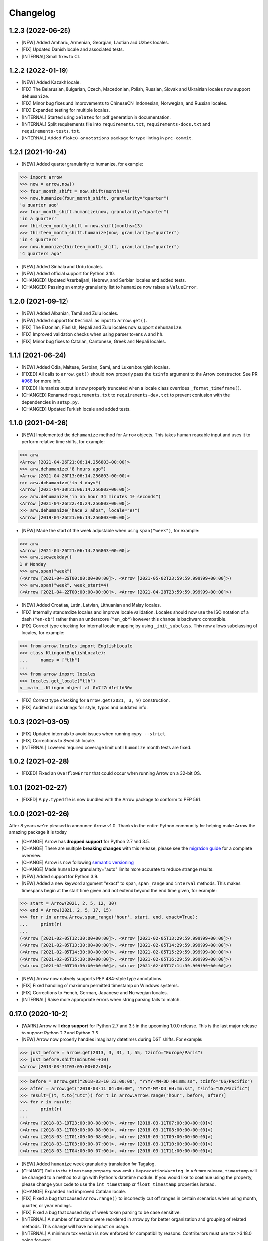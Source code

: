 Changelog
=========

1.2.3 (2022-06-25)
------------------

- [NEW] Added Amharic, Armenian, Georgian, Laotian and Uzbek locales.
- [FIX] Updated Danish locale and associated tests.
- [INTERNAl] Small fixes to CI.

1.2.2 (2022-01-19)
------------------

- [NEW] Added Kazakh locale.
- [FIX] The Belarusian, Bulgarian, Czech, Macedonian, Polish, Russian, Slovak and Ukrainian locales now support ``dehumanize``.
- [FIX] Minor bug fixes and improvements to ChineseCN, Indonesian, Norwegian, and Russian locales.
- [FIX] Expanded testing for multiple locales.
- [INTERNAL] Started using ``xelatex`` for pdf generation in documentation.
- [INTERNAL] Split requirements file into ``requirements.txt``, ``requirements-docs.txt`` and ``requirements-tests.txt``.
- [INTERNAL] Added ``flake8-annotations`` package for type linting in ``pre-commit``.

1.2.1 (2021-10-24)
------------------

- [NEW] Added quarter granularity to humanize, for example:

.. code-block:: python

    >>> import arrow
    >>> now = arrow.now()
    >>> four_month_shift = now.shift(months=4)
    >>> now.humanize(four_month_shift, granularity="quarter")
    'a quarter ago'
    >>> four_month_shift.humanize(now, granularity="quarter")
    'in a quarter'
    >>> thirteen_month_shift = now.shift(months=13)
    >>> thirteen_month_shift.humanize(now, granularity="quarter")
    'in 4 quarters'
    >>> now.humanize(thirteen_month_shift, granularity="quarter")
    '4 quarters ago'

- [NEW] Added Sinhala and Urdu locales.
- [NEW] Added official support for Python 3.10.
- [CHANGED] Updated Azerbaijani, Hebrew, and Serbian locales and added tests.
- [CHANGED] Passing an empty granularity list to ``humanize`` now raises a ``ValueError``.

1.2.0 (2021-09-12)
------------------

- [NEW] Added Albanian, Tamil and Zulu locales.
- [NEW] Added support for ``Decimal`` as input to ``arrow.get()``.
- [FIX] The Estonian, Finnish, Nepali and Zulu locales now support ``dehumanize``.
- [FIX] Improved validation checks when using parser tokens ``A`` and ``hh``.
- [FIX] Minor bug fixes to Catalan, Cantonese, Greek and Nepali locales.

1.1.1 (2021-06-24)
------------------

- [NEW] Added Odia, Maltese, Serbian, Sami, and Luxembourgish locales.
- [FIXED] All calls to ``arrow.get()`` should now properly pass the ``tzinfo`` argument to the Arrow constructor. See PR `#968 <https://github.com/arrow-py/arrow/pull/968/>`_ for more info.
- [FIXED] Humanize output is now properly truncated when a locale class overrides ``_format_timeframe()``.
- [CHANGED] Renamed ``requirements.txt`` to ``requirements-dev.txt`` to prevent confusion with the dependencies in ``setup.py``.
- [CHANGED] Updated Turkish locale and added tests.

1.1.0 (2021-04-26)
------------------

- [NEW] Implemented the ``dehumanize`` method for ``Arrow`` objects. This takes human readable input and uses it to perform relative time shifts, for example:

.. code-block:: python

    >>> arw
    <Arrow [2021-04-26T21:06:14.256803+00:00]>
    >>> arw.dehumanize("8 hours ago")
    <Arrow [2021-04-26T13:06:14.256803+00:00]>
    >>> arw.dehumanize("in 4 days")
    <Arrow [2021-04-30T21:06:14.256803+00:00]>
    >>> arw.dehumanize("in an hour 34 minutes 10 seconds")
    <Arrow [2021-04-26T22:40:24.256803+00:00]>
    >>> arw.dehumanize("hace 2 años", locale="es")
    <Arrow [2019-04-26T21:06:14.256803+00:00]>

- [NEW] Made the start of the week adjustable when using ``span("week")``, for example:

.. code-block:: python

    >>> arw
    <Arrow [2021-04-26T21:06:14.256803+00:00]>
    >>> arw.isoweekday()
    1 # Monday
    >>> arw.span("week")
    (<Arrow [2021-04-26T00:00:00+00:00]>, <Arrow [2021-05-02T23:59:59.999999+00:00]>)
    >>> arw.span("week", week_start=4)
    (<Arrow [2021-04-22T00:00:00+00:00]>, <Arrow [2021-04-28T23:59:59.999999+00:00]>)

- [NEW] Added Croatian, Latin, Latvian, Lithuanian and Malay locales.
- [FIX] Internally standardize locales and improve locale validation. Locales should now use the ISO notation of a dash (``"en-gb"``) rather than an underscore (``"en_gb"``) however this change is backward compatible.
- [FIX] Correct type checking for internal locale mapping by using ``_init_subclass``. This now allows subclassing of locales, for example:

.. code-block:: python

    >>> from arrow.locales import EnglishLocale
    >>> class Klingon(EnglishLocale):
    ...     names = ["tlh"]
    ...
    >>> from arrow import locales
    >>> locales.get_locale("tlh")
    <__main__.Klingon object at 0x7f7cd1effd30>

- [FIX] Correct type checking for ``arrow.get(2021, 3, 9)`` construction.
- [FIX] Audited all docstrings for style, typos and outdated info.

1.0.3 (2021-03-05)
------------------

- [FIX] Updated internals to avoid issues when running ``mypy --strict``.
- [FIX] Corrections to Swedish locale.
- [INTERNAL] Lowered required coverage limit until ``humanize`` month tests are fixed.

1.0.2 (2021-02-28)
------------------

- [FIXED] Fixed an ``OverflowError`` that could occur when running Arrow on a 32-bit OS.

1.0.1 (2021-02-27)
------------------

- [FIXED] A ``py.typed`` file is now bundled with the Arrow package to conform to PEP 561.

1.0.0 (2021-02-26)
------------------

After 8 years we're pleased to announce Arrow v1.0. Thanks to the entire Python community for helping make Arrow the amazing package it is today!

- [CHANGE] Arrow has **dropped support** for Python 2.7 and 3.5.
- [CHANGE] There are multiple **breaking changes** with this release, please see the `migration guide <https://github.com/arrow-py/arrow/issues/832>`_ for a complete overview.
- [CHANGE] Arrow is now following `semantic versioning <https://semver.org/>`_.
- [CHANGE] Made ``humanize`` granularity="auto" limits more accurate to reduce strange results.
- [NEW] Added support for Python 3.9.
- [NEW] Added a new keyword argument "exact" to ``span``, ``span_range`` and ``interval`` methods. This makes timespans begin at the start time given and not extend beyond the end time given, for example:

.. code-block:: python

    >>> start = Arrow(2021, 2, 5, 12, 30)
    >>> end = Arrow(2021, 2, 5, 17, 15)
    >>> for r in arrow.Arrow.span_range('hour', start, end, exact=True):
    ...     print(r)
    ...
    (<Arrow [2021-02-05T12:30:00+00:00]>, <Arrow [2021-02-05T13:29:59.999999+00:00]>)
    (<Arrow [2021-02-05T13:30:00+00:00]>, <Arrow [2021-02-05T14:29:59.999999+00:00]>)
    (<Arrow [2021-02-05T14:30:00+00:00]>, <Arrow [2021-02-05T15:29:59.999999+00:00]>)
    (<Arrow [2021-02-05T15:30:00+00:00]>, <Arrow [2021-02-05T16:29:59.999999+00:00]>)
    (<Arrow [2021-02-05T16:30:00+00:00]>, <Arrow [2021-02-05T17:14:59.999999+00:00]>)

- [NEW] Arrow now natively supports PEP 484-style type annotations.
- [FIX] Fixed handling of maximum permitted timestamp on Windows systems.
- [FIX] Corrections to French, German, Japanese and Norwegian locales.
- [INTERNAL] Raise more appropriate errors when string parsing fails to match.

0.17.0 (2020-10-2)
-------------------

- [WARN] Arrow will **drop support** for Python 2.7 and 3.5 in the upcoming 1.0.0 release. This is the last major release to support Python 2.7 and Python 3.5.
- [NEW] Arrow now properly handles imaginary datetimes during DST shifts. For example:

.. code-block:: python

    >>> just_before = arrow.get(2013, 3, 31, 1, 55, tzinfo="Europe/Paris")
    >>> just_before.shift(minutes=+10)
    <Arrow [2013-03-31T03:05:00+02:00]>

.. code-block:: python

    >>> before = arrow.get("2018-03-10 23:00:00", "YYYY-MM-DD HH:mm:ss", tzinfo="US/Pacific")
    >>> after = arrow.get("2018-03-11 04:00:00", "YYYY-MM-DD HH:mm:ss", tzinfo="US/Pacific")
    >>> result=[(t, t.to("utc")) for t in arrow.Arrow.range("hour", before, after)]
    >>> for r in result:
    ...     print(r)
    ...
    (<Arrow [2018-03-10T23:00:00-08:00]>, <Arrow [2018-03-11T07:00:00+00:00]>)
    (<Arrow [2018-03-11T00:00:00-08:00]>, <Arrow [2018-03-11T08:00:00+00:00]>)
    (<Arrow [2018-03-11T01:00:00-08:00]>, <Arrow [2018-03-11T09:00:00+00:00]>)
    (<Arrow [2018-03-11T03:00:00-07:00]>, <Arrow [2018-03-11T10:00:00+00:00]>)
    (<Arrow [2018-03-11T04:00:00-07:00]>, <Arrow [2018-03-11T11:00:00+00:00]>)

- [NEW] Added ``humanize`` week granularity translation for Tagalog.
- [CHANGE] Calls to the ``timestamp`` property now emit a ``DeprecationWarning``. In a future release, ``timestamp`` will be changed to a method to align with Python's datetime module. If you would like to continue using the property, please change your code to use the ``int_timestamp`` or ``float_timestamp`` properties instead.
- [CHANGE] Expanded and improved Catalan locale.
- [FIX] Fixed a bug that caused ``Arrow.range()`` to incorrectly cut off ranges in certain scenarios when using month, quarter, or year endings.
- [FIX] Fixed a bug that caused day of week token parsing to be case sensitive.
- [INTERNAL] A number of functions were reordered in arrow.py for better organization and grouping of related methods. This change will have no impact on usage.
- [INTERNAL] A minimum tox version is now enforced for compatibility reasons. Contributors must use tox >3.18.0 going forward.

0.16.0 (2020-08-23)
-------------------

- [WARN] Arrow will **drop support** for Python 2.7 and 3.5 in the upcoming 1.0.0 release. The 0.16.x and 0.17.x releases are the last to support Python 2.7 and 3.5.
- [NEW] Implemented `PEP 495 <https://www.python.org/dev/peps/pep-0495/>`_ to handle ambiguous datetimes. This is achieved by the addition of the ``fold`` attribute for Arrow objects. For example:

.. code-block:: python

    >>> before = Arrow(2017, 10, 29, 2, 0, tzinfo='Europe/Stockholm')
    <Arrow [2017-10-29T02:00:00+02:00]>
    >>> before.fold
    0
    >>> before.ambiguous
    True
    >>> after = Arrow(2017, 10, 29, 2, 0, tzinfo='Europe/Stockholm', fold=1)
    <Arrow [2017-10-29T02:00:00+01:00]>
    >>> after = before.replace(fold=1)
    <Arrow [2017-10-29T02:00:00+01:00]>

- [NEW] Added ``normalize_whitespace`` flag to ``arrow.get``. This is useful for parsing log files and/or any files that may contain inconsistent spacing. For example:

.. code-block:: python

    >>> arrow.get("Jun 1 2005     1:33PM", "MMM D YYYY H:mmA", normalize_whitespace=True)
    <Arrow [2005-06-01T13:33:00+00:00]>
    >>> arrow.get("2013-036 \t  04:05:06Z", normalize_whitespace=True)
    <Arrow [2013-02-05T04:05:06+00:00]>

0.15.8 (2020-07-23)
-------------------

- [WARN] Arrow will **drop support** for Python 2.7 and 3.5 in the upcoming 1.0.0 release. The 0.15.x, 0.16.x, and 0.17.x releases are the last to support Python 2.7 and 3.5.
- [NEW] Added ``humanize`` week granularity translation for Czech.
- [FIX] ``arrow.get`` will now pick sane defaults when weekdays are passed with particular token combinations, see `#446 <https://github.com/arrow-py/arrow/issues/446>`_.
- [INTERNAL] Moved arrow to an organization. The repo can now be found `here <https://github.com/arrow-py/arrow>`_.
- [INTERNAL] Started issuing deprecation warnings for Python 2.7 and 3.5.
- [INTERNAL] Added Python 3.9 to CI pipeline.

0.15.7 (2020-06-19)
-------------------

- [NEW] Added a number of built-in format strings. See the `docs <https://arrow.readthedocs.io/#built-in-formats>`_ for a complete list of supported formats. For example:

.. code-block:: python

    >>> arw = arrow.utcnow()
    >>> arw.format(arrow.FORMAT_COOKIE)
    'Wednesday, 27-May-2020 10:30:35 UTC'

- [NEW] Arrow is now fully compatible with Python 3.9 and PyPy3.
- [NEW] Added Makefile, tox.ini, and requirements.txt files to the distribution bundle.
- [NEW] Added French Canadian and Swahili locales.
- [NEW] Added ``humanize`` week granularity translation for Hebrew, Greek, Macedonian, Swedish, Slovak.
- [FIX] ms and μs timestamps are now normalized in ``arrow.get()``, ``arrow.fromtimestamp()``, and ``arrow.utcfromtimestamp()``. For example:

.. code-block:: python

    >>> ts = 1591161115194556
    >>> arw = arrow.get(ts)
    <Arrow [2020-06-03T05:11:55.194556+00:00]>
    >>> arw.timestamp
    1591161115

- [FIX] Refactored and updated Macedonian, Hebrew, Korean, and Portuguese locales.

0.15.6 (2020-04-29)
-------------------

- [NEW] Added support for parsing and formatting `ISO 8601 week dates <https://en.wikipedia.org/wiki/ISO_week_date>`_ via a new token ``W``, for example:

.. code-block:: python

    >>> arrow.get("2013-W29-6", "W")
    <Arrow [2013-07-20T00:00:00+00:00]>
    >>> utc=arrow.utcnow()
    >>> utc
    <Arrow [2020-01-23T18:37:55.417624+00:00]>
    >>> utc.format("W")
    '2020-W04-4'

- [NEW] Formatting with ``x`` token (microseconds) is now possible, for example:

.. code-block:: python

    >>> dt = arrow.utcnow()
    >>> dt.format("x")
    '1585669870688329'
    >>> dt.format("X")
    '1585669870'

- [NEW] Added ``humanize`` week granularity translation for German, Italian, Polish & Taiwanese locales.
- [FIX] Consolidated and simplified German locales.
- [INTERNAL] Moved testing suite from nosetest/Chai to pytest/pytest-mock.
- [INTERNAL] Converted xunit-style setup and teardown functions in tests to pytest fixtures.
- [INTERNAL] Setup Github Actions for CI alongside Travis.
- [INTERNAL] Help support Arrow's future development by donating to the project on `Open Collective <https://opencollective.com/arrow>`_.

0.15.5 (2020-01-03)
-------------------

- [WARN] Python 2 reached EOL on 2020-01-01. arrow will **drop support** for Python 2 in a future release to be decided (see `#739 <https://github.com/arrow-py/arrow/issues/739>`_).
- [NEW] Added bounds parameter to ``span_range``, ``interval`` and ``span`` methods. This allows you to include or exclude the start and end values.
- [NEW] ``arrow.get()`` can now create arrow objects from a timestamp with a timezone, for example:

.. code-block:: python

    >>> arrow.get(1367900664, tzinfo=tz.gettz('US/Pacific'))
    <Arrow [2013-05-06T21:24:24-07:00]>

- [NEW] ``humanize`` can now combine multiple levels of granularity, for example:

.. code-block:: python

    >>> later140 = arrow.utcnow().shift(seconds=+8400)
    >>> later140.humanize(granularity="minute")
    'in 139 minutes'
    >>> later140.humanize(granularity=["hour", "minute"])
    'in 2 hours and 19 minutes'

- [NEW] Added Hong Kong locale (``zh_hk``).
- [NEW] Added ``humanize`` week granularity translation for Dutch.
- [NEW] Numbers are now displayed when using the seconds granularity in ``humanize``.
- [CHANGE] ``range`` now supports both the singular and plural forms of the ``frames`` argument (e.g. day and days).
- [FIX] Improved parsing of strings that contain punctuation.
- [FIX] Improved behaviour of ``humanize`` when singular seconds are involved.

0.15.4 (2019-11-02)
-------------------

- [FIX] Fixed an issue that caused package installs to fail on Conda Forge.

0.15.3 (2019-11-02)
-------------------

- [NEW] ``factory.get()`` can now create arrow objects from a ISO calendar tuple, for example:

.. code-block:: python

    >>> arrow.get((2013, 18, 7))
    <Arrow [2013-05-05T00:00:00+00:00]>

- [NEW] Added a new token ``x`` to allow parsing of integer timestamps with milliseconds and microseconds.
- [NEW] Formatting now supports escaping of characters using the same syntax as parsing, for example:

.. code-block:: python

    >>> arw = arrow.now()
    >>> fmt = "YYYY-MM-DD h [h] m"
    >>> arw.format(fmt)
    '2019-11-02 3 h 32'

- [NEW] Added ``humanize`` week granularity translations for Chinese, Spanish and Vietnamese.
- [CHANGE] Added ``ParserError`` to module exports.
- [FIX] Added support for midnight at end of day. See `#703 <https://github.com/arrow-py/arrow/issues/703>`_ for details.
- [INTERNAL] Created Travis build for macOS.
- [INTERNAL] Test parsing and formatting against full timezone database.

0.15.2 (2019-09-14)
-------------------

- [NEW] Added ``humanize`` week granularity translations for Portuguese and Brazilian Portuguese.
- [NEW] Embedded changelog within docs and added release dates to versions.
- [FIX] Fixed a bug that caused test failures on Windows only, see `#668 <https://github.com/arrow-py/arrow/issues/668>`_ for details.

0.15.1 (2019-09-10)
-------------------

- [NEW] Added ``humanize`` week granularity translations for Japanese.
- [FIX] Fixed a bug that caused Arrow to fail when passed a negative timestamp string.
- [FIX] Fixed a bug that caused Arrow to fail when passed a datetime object with ``tzinfo`` of type ``StaticTzInfo``.

0.15.0 (2019-09-08)
-------------------

- [NEW] Added support for DDD and DDDD ordinal date tokens. The following functionality is now possible: ``arrow.get("1998-045")``, ``arrow.get("1998-45", "YYYY-DDD")``, ``arrow.get("1998-045", "YYYY-DDDD")``.
- [NEW] ISO 8601 basic format for dates and times is now supported (e.g. ``YYYYMMDDTHHmmssZ``).
- [NEW] Added ``humanize`` week granularity translations for French, Russian and Swiss German locales.
- [CHANGE] Timestamps of type ``str`` are no longer supported **without a format string** in the ``arrow.get()`` method. This change was made to support the ISO 8601 basic format and to address bugs such as `#447 <https://github.com/arrow-py/arrow/issues/447>`_.

The following will NOT work in v0.15.0:

.. code-block:: python

    >>> arrow.get("1565358758")
    >>> arrow.get("1565358758.123413")

The following will work in v0.15.0:

.. code-block:: python

    >>> arrow.get("1565358758", "X")
    >>> arrow.get("1565358758.123413", "X")
    >>> arrow.get(1565358758)
    >>> arrow.get(1565358758.123413)

- [CHANGE] When a meridian token (a|A) is passed and no meridians are available for the specified locale (e.g. unsupported or untranslated) a ``ParserError`` is raised.
- [CHANGE] The timestamp token (``X``) will now match float timestamps of type ``str``: ``arrow.get(“1565358758.123415”, “X”)``.
- [CHANGE] Strings with leading and/or trailing whitespace will no longer be parsed without a format string. Please see `the docs <https://arrow.readthedocs.io/#regular-expressions>`_ for ways to handle this.
- [FIX] The timestamp token (``X``) will now only match on strings that **strictly contain integers and floats**, preventing incorrect matches.
- [FIX] Most instances of ``arrow.get()`` returning an incorrect ``Arrow`` object from a partial parsing match have been eliminated. The following issue have been addressed: `#91 <https://github.com/arrow-py/arrow/issues/91>`_, `#196 <https://github.com/arrow-py/arrow/issues/196>`_, `#396 <https://github.com/arrow-py/arrow/issues/396>`_, `#434 <https://github.com/arrow-py/arrow/issues/434>`_, `#447 <https://github.com/arrow-py/arrow/issues/447>`_, `#456 <https://github.com/arrow-py/arrow/issues/456>`_, `#519 <https://github.com/arrow-py/arrow/issues/519>`_, `#538 <https://github.com/arrow-py/arrow/issues/538>`_, `#560 <https://github.com/arrow-py/arrow/issues/560>`_.

0.14.7 (2019-09-04)
-------------------

- [CHANGE] ``ArrowParseWarning`` will no longer be printed on every call to ``arrow.get()`` with a datetime string. The purpose of the warning was to start a conversation about the upcoming 0.15.0 changes and we appreciate all the feedback that the community has given us!

0.14.6 (2019-08-28)
-------------------

- [NEW] Added support for ``week`` granularity in ``Arrow.humanize()``. For example, ``arrow.utcnow().shift(weeks=-1).humanize(granularity="week")`` outputs "a week ago". This change introduced two new untranslated words, ``week`` and ``weeks``, to all locale dictionaries, so locale contributions are welcome!
- [NEW] Fully translated the Brazilian Portuguese locale.
- [CHANGE] Updated the Macedonian locale to inherit from a Slavic base.
- [FIX] Fixed a bug that caused ``arrow.get()`` to ignore tzinfo arguments of type string (e.g. ``arrow.get(tzinfo="Europe/Paris")``).
- [FIX] Fixed a bug that occurred when ``arrow.Arrow()`` was instantiated with a ``pytz`` tzinfo object.
- [FIX] Fixed a bug that caused Arrow to fail when passed a sub-second token, that when rounded, had a value greater than 999999 (e.g. ``arrow.get("2015-01-12T01:13:15.9999995")``). Arrow should now accurately propagate the rounding for large sub-second tokens.

0.14.5 (2019-08-09)
-------------------

- [NEW] Added Afrikaans locale.
- [CHANGE] Removed deprecated ``replace`` shift functionality. Users looking to pass plural properties to the ``replace`` function to shift values should use ``shift`` instead.
- [FIX] Fixed bug that occurred when ``factory.get()`` was passed a locale kwarg.

0.14.4 (2019-07-30)
-------------------

- [FIX] Fixed a regression in 0.14.3 that prevented a tzinfo argument of type string to be passed to the ``get()`` function. Functionality such as ``arrow.get("2019072807", "YYYYMMDDHH", tzinfo="UTC")`` should work as normal again.
- [CHANGE] Moved ``backports.functools_lru_cache`` dependency from ``extra_requires`` to ``install_requires`` for ``Python 2.7`` installs to fix `#495 <https://github.com/arrow-py/arrow/issues/495>`_.

0.14.3 (2019-07-28)
-------------------

- [NEW] Added full support for Python 3.8.
- [CHANGE] Added warnings for upcoming factory.get() parsing changes in 0.15.0. Please see `#612 <https://github.com/arrow-py/arrow/issues/612>`_ for full details.
- [FIX] Extensive refactor and update of documentation.
- [FIX] factory.get() can now construct from kwargs.
- [FIX] Added meridians to Spanish Locale.

0.14.2 (2019-06-06)
-------------------

- [CHANGE] Travis CI builds now use tox to lint and run tests.
- [FIX] Fixed UnicodeDecodeError on certain locales (#600).

0.14.1 (2019-06-06)
-------------------

- [FIX] Fixed ``ImportError: No module named 'dateutil'`` (#598).

0.14.0 (2019-06-06)
-------------------

- [NEW] Added provisional support for Python 3.8.
- [CHANGE] Removed support for EOL Python 3.4.
- [FIX] Updated setup.py with modern Python standards.
- [FIX] Upgraded dependencies to latest versions.
- [FIX] Enabled flake8 and black on travis builds.
- [FIX] Formatted code using black and isort.

0.13.2 (2019-05-30)
-------------------

- [NEW] Add is_between method.
- [FIX] Improved humanize behaviour for near zero durations (#416).
- [FIX] Correct humanize behaviour with future days (#541).
- [FIX] Documentation updates.
- [FIX] Improvements to German Locale.

0.13.1 (2019-02-17)
-------------------

- [NEW] Add support for Python 3.7.
- [CHANGE] Remove deprecation decorators for Arrow.range(), Arrow.span_range() and Arrow.interval(), all now return generators, wrap with list() to get old behavior.
- [FIX] Documentation and docstring updates.

0.13.0 (2019-01-09)
-------------------

- [NEW] Added support for Python 3.6.
- [CHANGE] Drop support for Python 2.6/3.3.
- [CHANGE] Return generator instead of list for Arrow.range(), Arrow.span_range() and Arrow.interval().
- [FIX] Make arrow.get() work with str & tzinfo combo.
- [FIX] Make sure special RegEx characters are escaped in format string.
- [NEW] Added support for ZZZ when formatting.
- [FIX] Stop using datetime.utcnow() in internals, use datetime.now(UTC) instead.
- [FIX] Return NotImplemented instead of TypeError in arrow math internals.
- [NEW] Added Estonian Locale.
- [FIX] Small fixes to Greek locale.
- [FIX] TagalogLocale improvements.
- [FIX] Added test requirements to setup.
- [FIX] Improve docs for get, now and utcnow methods.
- [FIX] Correct typo in depreciation warning.

0.12.1
------

- [FIX] Allow universal wheels to be generated and reliably installed.
- [FIX] Make humanize respect only_distance when granularity argument is also given.

0.12.0
------

- [FIX] Compatibility fix for Python 2.x

0.11.0
------

- [FIX] Fix grammar of ArabicLocale
- [NEW] Add Nepali Locale
- [FIX] Fix month name + rename AustriaLocale -> AustrianLocale
- [FIX] Fix typo in Basque Locale
- [FIX] Fix grammar in PortugueseBrazilian locale
- [FIX] Remove pip --user-mirrors flag
- [NEW] Add Indonesian Locale

0.10.0
------

- [FIX] Fix getattr off by one for quarter
- [FIX] Fix negative offset for UTC
- [FIX] Update arrow.py

0.9.0
-----

- [NEW] Remove duplicate code
- [NEW] Support gnu date iso 8601
- [NEW] Add support for universal wheels
- [NEW] Slovenian locale
- [NEW] Slovak locale
- [NEW] Romanian locale
- [FIX] respect limit even if end is defined range
- [FIX] Separate replace & shift functions
- [NEW] Added tox
- [FIX] Fix supported Python versions in documentation
- [NEW] Azerbaijani locale added, locale issue fixed in Turkish.
- [FIX] Format ParserError's raise message

0.8.0
-----

- []

0.7.1
-----

- [NEW] Esperanto locale (batisteo)

0.7.0
-----

- [FIX] Parse localized strings #228 (swistakm)
- [FIX] Modify tzinfo parameter in ``get`` api #221 (bottleimp)
- [FIX] Fix Czech locale (PrehistoricTeam)
- [FIX] Raise TypeError when adding/subtracting non-dates (itsmeolivia)
- [FIX] Fix pytz conversion error (Kudo)
- [FIX] Fix overzealous time truncation in span_range (kdeldycke)
- [NEW] Humanize for time duration #232 (ybrs)
- [NEW] Add Thai locale (sipp11)
- [NEW] Adding Belarusian (be) locale (oire)
- [NEW] Search date in strings (beenje)
- [NEW] Note that arrow's tokens differ from strptime's. (offby1)

0.6.0
-----

- [FIX] Added support for Python 3
- [FIX] Avoid truncating oversized epoch timestamps. Fixes #216.
- [FIX] Fixed month abbreviations for Ukrainian
- [FIX] Fix typo timezone
- [FIX] A couple of dialect fixes and two new languages
- [FIX] Spanish locale: ``Miercoles`` should have acute accent
- [Fix] Fix Finnish grammar
- [FIX] Fix typo in 'Arrow.floor' docstring
- [FIX] Use read() utility to open README
- [FIX] span_range for week frame
- [NEW] Add minimal support for fractional seconds longer than six digits.
- [NEW] Adding locale support for Marathi (mr)
- [NEW] Add count argument to span method
- [NEW] Improved docs

0.5.1 - 0.5.4
-------------

- [FIX] test the behavior of simplejson instead of calling for_json directly (tonyseek)
- [FIX] Add Hebrew Locale (doodyparizada)
- [FIX] Update documentation location (andrewelkins)
- [FIX] Update setup.py Development Status level (andrewelkins)
- [FIX] Case insensitive month match (cshowe)

0.5.0
-----

- [NEW] struct_time addition. (mhworth)
- [NEW] Version grep (eirnym)
- [NEW] Default to ISO 8601 format (emonty)
- [NEW] Raise TypeError on comparison (sniekamp)
- [NEW] Adding Macedonian(mk) locale (krisfremen)
- [FIX] Fix for ISO seconds and fractional seconds (sdispater) (andrewelkins)
- [FIX] Use correct Dutch wording for "hours" (wbolster)
- [FIX] Complete the list of english locales (indorilftw)
- [FIX] Change README to reStructuredText (nyuszika7h)
- [FIX] Parse lower-cased 'h' (tamentis)
- [FIX] Slight modifications to Dutch locale (nvie)

0.4.4
-----

- [NEW] Include the docs in the released tarball
- [NEW] Czech localization Czech localization for Arrow
- [NEW] Add fa_ir to locales
- [FIX] Fixes parsing of time strings with a final Z
- [FIX] Fixes ISO parsing and formatting for fractional seconds
- [FIX] test_fromtimestamp sp
- [FIX] some typos fixed
- [FIX] removed an unused import statement
- [FIX] docs table fix
- [FIX] Issue with specify 'X' template and no template at all to arrow.get
- [FIX] Fix "import" typo in docs/index.rst
- [FIX] Fix unit tests for zero passed
- [FIX] Update layout.html
- [FIX] In Norwegian and new Norwegian months and weekdays should not be capitalized
- [FIX] Fixed discrepancy between specifying 'X' to arrow.get and specifying no template

0.4.3
-----

- [NEW] Turkish locale (Emre)
- [NEW] Arabic locale (Mosab Ahmad)
- [NEW] Danish locale (Holmars)
- [NEW] Icelandic locale (Holmars)
- [NEW] Hindi locale (Atmb4u)
- [NEW] Malayalam locale (Atmb4u)
- [NEW] Finnish locale (Stormpat)
- [NEW] Portuguese locale (Danielcorreia)
- [NEW] ``h`` and ``hh`` strings are now supported (Averyonghub)
- [FIX] An incorrect inflection in the Polish locale has been fixed (Avalanchy)
- [FIX] ``arrow.get`` now properly handles ``Date`` (Jaapz)
- [FIX] Tests are now declared in ``setup.py`` and the manifest (Pypingou)
- [FIX] ``__version__`` has been added to ``__init__.py`` (Sametmax)
- [FIX] ISO 8601 strings can be parsed without a separator (Ivandiguisto / Root)
- [FIX] Documentation is now more clear regarding some inputs on ``arrow.get`` (Eriktaubeneck)
- [FIX] Some documentation links have been fixed (Vrutsky)
- [FIX] Error messages for parse errors are now more descriptive (Maciej Albin)
- [FIX] The parser now correctly checks for separators in strings (Mschwager)

0.4.2
-----

- [NEW] Factory ``get`` method now accepts a single ``Arrow`` argument.
- [NEW] Tokens SSSS, SSSSS and SSSSSS are supported in parsing.
- [NEW] ``Arrow`` objects have a ``float_timestamp`` property.
- [NEW] Vietnamese locale (Iu1nguoi)
- [NEW] Factory ``get`` method now accepts a list of format strings (Dgilland)
- [NEW] A MANIFEST.in file has been added (Pypingou)
- [NEW] Tests can be run directly from ``setup.py`` (Pypingou)
- [FIX] Arrow docs now list 'day of week' format tokens correctly (Rudolphfroger)
- [FIX] Several issues with the Korean locale have been resolved (Yoloseem)
- [FIX] ``humanize`` now correctly returns unicode (Shvechikov)
- [FIX] ``Arrow`` objects now pickle / unpickle correctly (Yoloseem)

0.4.1
-----

- [NEW] Table / explanation of formatting & parsing tokens in docs
- [NEW] Brazilian locale (Augusto2112)
- [NEW] Dutch locale (OrangeTux)
- [NEW] Italian locale (Pertux)
- [NEW] Austrain locale (LeChewbacca)
- [NEW] Tagalog locale (Marksteve)
- [FIX] Corrected spelling and day numbers in German locale (LeChewbacca)
- [FIX] Factory ``get`` method should now handle unicode strings correctly (Bwells)
- [FIX] Midnight and noon should now parse and format correctly (Bwells)

0.4.0
-----

- [NEW] Format-free ISO 8601 parsing in factory ``get`` method
- [NEW] Support for 'week' / 'weeks' in ``span``, ``range``, ``span_range``, ``floor`` and ``ceil``
- [NEW] Support for 'weeks' in ``replace``
- [NEW] Norwegian locale (Martinp)
- [NEW] Japanese locale (CortYuming)
- [FIX] Timezones no longer show the wrong sign when formatted (Bean)
- [FIX] Microseconds are parsed correctly from strings (Bsidhom)
- [FIX] Locale day-of-week is no longer off by one (Cynddl)
- [FIX] Corrected plurals of Ukrainian and Russian nouns (Catchagain)
- [CHANGE] Old 0.1 ``arrow`` module method removed
- [CHANGE] Dropped timestamp support in ``range`` and ``span_range`` (never worked correctly)
- [CHANGE] Dropped parsing of single string as tz string in factory ``get`` method (replaced by ISO 8601)

0.3.5
-----

- [NEW] French locale (Cynddl)
- [NEW] Spanish locale (Slapresta)
- [FIX] Ranges handle multiple timezones correctly (Ftobia)

0.3.4
-----

- [FIX] Humanize no longer sometimes returns the wrong month delta
- [FIX] ``__format__`` works correctly with no format string

0.3.3
-----

- [NEW] Python 2.6 support
- [NEW] Initial support for locale-based parsing and formatting
- [NEW] ArrowFactory class, now proxied as the module API
- [NEW] ``factory`` api method to obtain a factory for a custom type
- [FIX] Python 3 support and tests completely ironed out

0.3.2
-----

- [NEW] Python 3+ support

0.3.1
-----

- [FIX] The old ``arrow`` module function handles timestamps correctly as it used to

0.3.0
-----

- [NEW] ``Arrow.replace`` method
- [NEW] Accept timestamps, datetimes and Arrows for datetime inputs, where reasonable
- [FIX] ``range`` and ``span_range`` respect end and limit parameters correctly
- [CHANGE] Arrow objects are no longer mutable
- [CHANGE] Plural attribute name semantics altered: single -> absolute, plural -> relative
- [CHANGE] Plural names no longer supported as properties (e.g. ``arrow.utcnow().years``)

0.2.1
-----

- [NEW] Support for localized humanization
- [NEW] English, Russian, Greek, Korean, Chinese locales

0.2.0
-----

- **REWRITE**
- [NEW] Date parsing
- [NEW] Date formatting
- [NEW] ``floor``, ``ceil`` and ``span`` methods
- [NEW] ``datetime`` interface implementation
- [NEW] ``clone`` method
- [NEW] ``get``, ``now`` and ``utcnow`` API methods

0.1.6
-----

- [NEW] Humanized time deltas
- [NEW] ``__eq__`` implemented
- [FIX] Issues with conversions related to daylight savings time resolved
- [CHANGE] ``__str__`` uses ISO formatting

0.1.5
-----

- **Started tracking changes**
- [NEW] Parsing of ISO-formatted time zone offsets (e.g. '+02:30', '-05:00')
- [NEW] Resolved some issues with timestamps and delta / Olson time zones
